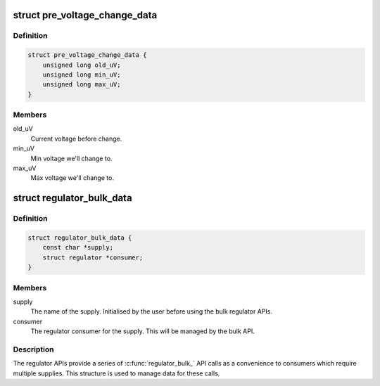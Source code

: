 .. -*- coding: utf-8; mode: rst -*-
.. src-file: include/linux/regulator/consumer.h

.. _`pre_voltage_change_data`:

struct pre_voltage_change_data
==============================

.. c:type:: struct pre_voltage_change_data

    Data sent with PRE_VOLTAGE_CHANGE event

.. _`pre_voltage_change_data.definition`:

Definition
----------

.. code-block:: c

    struct pre_voltage_change_data {
        unsigned long old_uV;
        unsigned long min_uV;
        unsigned long max_uV;
    }

.. _`pre_voltage_change_data.members`:

Members
-------

old_uV
    Current voltage before change.

min_uV
    Min voltage we'll change to.

max_uV
    Max voltage we'll change to.

.. _`regulator_bulk_data`:

struct regulator_bulk_data
==========================

.. c:type:: struct regulator_bulk_data

    Data used for bulk regulator operations.

.. _`regulator_bulk_data.definition`:

Definition
----------

.. code-block:: c

    struct regulator_bulk_data {
        const char *supply;
        struct regulator *consumer;
    }

.. _`regulator_bulk_data.members`:

Members
-------

supply
    The name of the supply.  Initialised by the user before
    using the bulk regulator APIs.

consumer
    The regulator consumer for the supply.  This will be managed
    by the bulk API.

.. _`regulator_bulk_data.description`:

Description
-----------

The regulator APIs provide a series of \ :c:func:`regulator_bulk_`\  API calls as
a convenience to consumers which require multiple supplies.  This
structure is used to manage data for these calls.

.. This file was automatic generated / don't edit.

